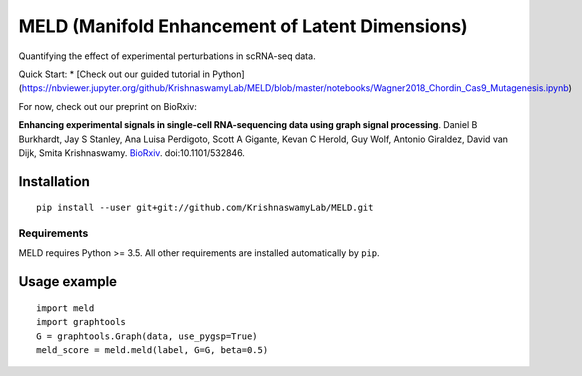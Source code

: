 MELD (Manifold Enhancement of Latent Dimensions)
~~~~~~~~~~~~~~~~~~~~~~~~~~~~~~~~~~~~~~~~~~~~~~~~

.. image:: https://img.shields.io/pypi/v/MELD.svg
    :target: https://pypi.org/project/MELD/
    :alt: Latest PyPi version
.. image:: https://api.travis-ci.com/KrishnaswamyLab/MELD.svg?branch=master
    :target: https://travis-ci.com/KrishnaswamyLab/MELD
    :alt: Travis CI Build
.. image:: https://coveralls.io/repos/github/KrishnaswamyLab/MELD/badge.svg?branch=master
    :target: https://coveralls.io/github/KrishnaswamyLab/MELD?branch=master
    :alt: Coverage Status
.. image:: https://img.shields.io/readthedocs/meld-docs.svg
    :target: https://meld-docs.readthedocs.io/
    :alt: Read the Docs
.. image:: https://zenodo.org/badge/DOI/10.1101/532846.svg
    :target: https://doi.org/10.1101/532846
    :alt: bioRxiv Preprint
.. image:: https://img.shields.io/twitter/follow/KrishnaswamyLab.svg?style=social&label=Follow
    :target: https://twitter.com/KrishnaswamyLab
    :alt: Twitter
.. image:: https://img.shields.io/github/stars/KrishnaswamyLab/MELD.svg?style=social&label=Stars
    :target: https://github.com/KrishnaswamyLab/MELD/
    :alt: GitHub stars


Quantifying the effect of experimental perturbations in scRNA-seq data.

Quick Start:
* [Check out our guided tutorial in Python](https://nbviewer.jupyter.org/github/KrishnaswamyLab/MELD/blob/master/notebooks/Wagner2018_Chordin_Cas9_Mutagenesis.ipynb)


For now, check out our preprint on BioRxiv:

**Enhancing experimental signals in single-cell RNA-sequencing data using graph signal processing**. Daniel B Burkhardt, Jay S Stanley, Ana Luisa Perdigoto, Scott A Gigante, Kevan C Herold, Guy Wolf, Antonio Giraldez, David van Dijk, Smita Krishnaswamy. `BioRxiv <https://www.biorxiv.org/content/10.1101/532846v1>`__. doi:10.1101/532846.

Installation
============

::

   pip install --user git+git://github.com/KrishnaswamyLab/MELD.git

Requirements
------------

MELD requires Python >= 3.5. All other requirements are installed automatically by ``pip``.

Usage example
=============

::

   import meld
   import graphtools
   G = graphtools.Graph(data, use_pygsp=True)
   meld_score = meld.meld(label, G=G, beta=0.5)
